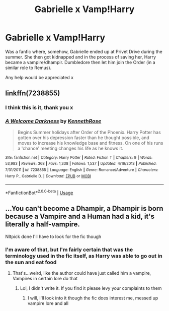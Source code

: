 #+TITLE: Gabrielle x Vamp!Harry

* Gabrielle x Vamp!Harry
:PROPERTIES:
:Author: RowanWinterlace
:Score: 2
:DateUnix: 1594203490.0
:DateShort: 2020-Jul-08
:FlairText: What's That Fic?
:END:
Was a fanfic where, somehow, Gabrielle ended up at Privet Drive during the summer. She then got kidnapped and in the process of saving her, Harry became a vampire/dhampir. Dumbledore then let him join the Order (in a similar role to Remus).

Any help would be appreciated x


** linkffn(7238855)
:PROPERTIES:
:Author: verlor391
:Score: 2
:DateUnix: 1594222469.0
:DateShort: 2020-Jul-08
:END:

*** I think this is it, thank you x
:PROPERTIES:
:Author: RowanWinterlace
:Score: 2
:DateUnix: 1594224513.0
:DateShort: 2020-Jul-08
:END:


*** [[https://www.fanfiction.net/s/7238855/1/][*/A Welcome Darkness/*]] by [[https://www.fanfiction.net/u/2155378/KennethRose][/KennethRose/]]

#+begin_quote
  Begins Summer holidays after Order of the Phoenix. Harry Potter has gotten over his depression faster than he thought possible, and moves to increase his knowledge base and fitness. On one of his runs a 'chance' meeting changes his life as he knows it.
#+end_quote

^{/Site/:} ^{fanfiction.net} ^{*|*} ^{/Category/:} ^{Harry} ^{Potter} ^{*|*} ^{/Rated/:} ^{Fiction} ^{T} ^{*|*} ^{/Chapters/:} ^{9} ^{*|*} ^{/Words/:} ^{53,983} ^{*|*} ^{/Reviews/:} ^{368} ^{*|*} ^{/Favs/:} ^{1,338} ^{*|*} ^{/Follows/:} ^{1,537} ^{*|*} ^{/Updated/:} ^{4/16/2013} ^{*|*} ^{/Published/:} ^{7/31/2011} ^{*|*} ^{/id/:} ^{7238855} ^{*|*} ^{/Language/:} ^{English} ^{*|*} ^{/Genre/:} ^{Romance/Adventure} ^{*|*} ^{/Characters/:} ^{Harry} ^{P.,} ^{Gabrielle} ^{D.} ^{*|*} ^{/Download/:} ^{[[http://www.ff2ebook.com/old/ffn-bot/index.php?id=7238855&source=ff&filetype=epub][EPUB]]} ^{or} ^{[[http://www.ff2ebook.com/old/ffn-bot/index.php?id=7238855&source=ff&filetype=mobi][MOBI]]}

--------------

*FanfictionBot*^{2.0.0-beta} | [[https://github.com/tusing/reddit-ffn-bot/wiki/Usage][Usage]]
:PROPERTIES:
:Author: FanfictionBot
:Score: 1
:DateUnix: 1594222485.0
:DateShort: 2020-Jul-08
:END:


** ...You can't become a Dhampir, a Dhampir is born because a Vampire and a Human had a kid, it's literally a half-vampire.

NItpick done I'll have to look for the fic though
:PROPERTIES:
:Author: flingerdinger
:Score: 2
:DateUnix: 1594208154.0
:DateShort: 2020-Jul-08
:END:

*** I'm aware of that, but I'm fairly certain that was the terminology used in the fic itself, as Harry was able to go out in the sun and eat food
:PROPERTIES:
:Author: RowanWinterlace
:Score: 2
:DateUnix: 1594208525.0
:DateShort: 2020-Jul-08
:END:

**** That's...weird, like the author could have just called him a vampire, Vampires in certain lore do that
:PROPERTIES:
:Author: flingerdinger
:Score: 2
:DateUnix: 1594208621.0
:DateShort: 2020-Jul-08
:END:

***** Lol, I didn't write it. If you find it please levy your complaints to them
:PROPERTIES:
:Author: RowanWinterlace
:Score: 2
:DateUnix: 1594208666.0
:DateShort: 2020-Jul-08
:END:

****** I will, i'll look into it though the fic does interest me, messed up vampire lore and all
:PROPERTIES:
:Author: flingerdinger
:Score: 2
:DateUnix: 1594208726.0
:DateShort: 2020-Jul-08
:END:
